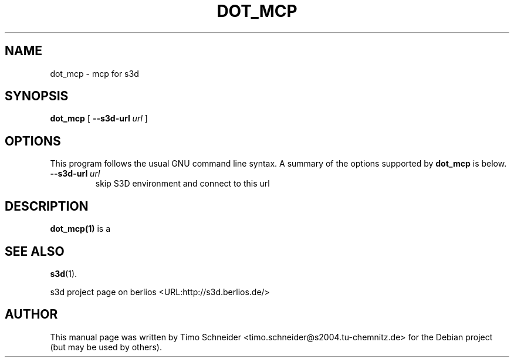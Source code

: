 .\" This manpage has been automatically generated by docbook2man 
.\" from a DocBook document.  This tool can be found at:
.\" <http://shell.ipoline.com/~elmert/comp/docbook2X/> 
.\" Please send any bug reports, improvements, comments, patches, 
.\" etc. to Steve Cheng <steve@ggi-project.org>.
.TH "DOT_MCP" "1" "10 August 2008" "" ""

.SH NAME
dot_mcp \- mcp for s3d
.SH SYNOPSIS

\fBdot_mcp\fR [ \fB--s3d-url \fIurl\fB\fR ]

.SH "OPTIONS"
.PP
This program follows the usual GNU command line syntax. A summary of
the options supported by \fBdot_mcp\fR is below.
.TP
\fB--s3d-url \fIurl\fB\fR
skip S3D environment and connect to this url 
.SH "DESCRIPTION"
.PP
\fBdot_mcp(1)\fR is a 
.PP
.SH "SEE ALSO"
.PP
\fBs3d\fR(1).
.PP
s3d project page on berlios  <URL:http://s3d.berlios.de/> 
.SH "AUTHOR"
.PP
This manual page was written by Timo Schneider <timo.schneider@s2004.tu-chemnitz.de> 
for the Debian project (but may be used by others).
